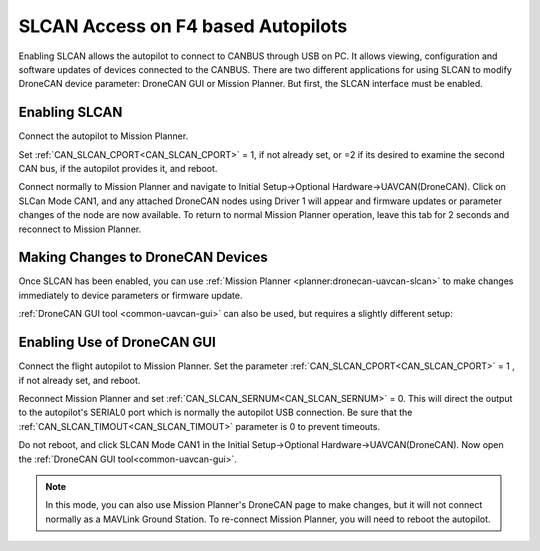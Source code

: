 .. _common-slcan-f4:

===================================
SLCAN Access on F4 based Autopilots
===================================

Enabling SLCAN allows the autopilot to connect to CANBUS through USB on PC.
It allows viewing, configuration and software updates of devices connected to the CANBUS.
There are two different applications for using SLCAN to modify DroneCAN device parameter: DroneCAN GUI or Mission Planner. But first, the SLCAN interface must be enabled.

Enabling SLCAN
==============

Connect the autopilot to Mission Planner.

Set :ref:`CAN_SLCAN_CPORT<CAN_SLCAN_CPORT>` = 1, if not already set, or =2 if its desired to examine the second CAN bus, if the autopilot provides it, and reboot.

.. image:: ../../../images/can-slcan-cport.png

Connect normally to Mission Planner and navigate to Initial Setup->Optional Hardware->UAVCAN(DroneCAN).
Click on SLCan Mode CAN1, and any attached DroneCAN nodes using Driver 1 will appear and firmware updates or parameter changes of the node are now available. To return to normal Mission Planner operation, leave this tab for 2 seconds and reconnect to Mission Planner. 

.. image:: ../../../images/can-slcan-mpc.png

Making Changes to DroneCAN Devices
==================================

Once SLCAN has been enabled, you can use :ref:`Mission Planner <planner:dronecan-uavcan-slcan>`  to make changes immediately to device parameters or firmware update.

:ref:`DroneCAN GUI tool <common-uavcan-gui>` can also be used, but requires a slightly different setup: 

Enabling Use of DroneCAN GUI
============================

Connect the flight autopilot to Mission Planner. Set the parameter :ref:`CAN_SLCAN_CPORT<CAN_SLCAN_CPORT>` = 1 , if not already set, and reboot.

Reconnect Mission Planner and set :ref:`CAN_SLCAN_SERNUM<CAN_SLCAN_SERNUM>` = 0. This will direct the output to the autopilot's SERIAL0 port which is normally the autopilot USB connection. Be sure that the :ref:`CAN_SLCAN_TIMOUT<CAN_SLCAN_TIMOUT>` parameter is 0 to prevent timeouts.

.. image:: ../../../images/can-slcan-srnum.png

Do not reboot, and click SLCAN Mode CAN1 in the Initial Setup->Optional Hardware->UAVCAN(DroneCAN). Now open the :ref:`DroneCAN GUI tool<common-uavcan-gui>`.

.. note:: In this mode, you can also use Mission Planner's DroneCAN page to make changes, but it will not connect normally as a MAVLink Ground Station. To re-connect Mission Planner, you will need to reboot the autopilot.





